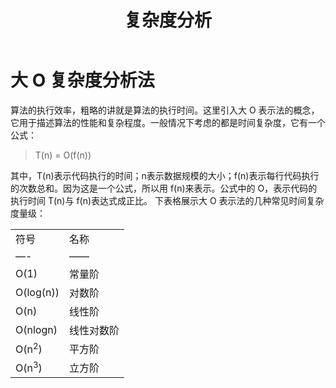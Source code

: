 #+TITLE:      复杂度分析

* 目录                                                    :TOC_4_gh:noexport:
- [[#大-o-复杂度分析法][大 O 复杂度分析法]]

* 大 O 复杂度分析法
  算法的执行效率，粗略的讲就是算法的执行时间。这里引入大 O 表示法的概念，它用于描述算法的性能和复杂程度。一般情况下考虑的都是时间复杂度，它有一个公式：
  #+begin_quote
  T(n) = O(f(n))
  #+end_quote
  其中，T(n)表示代码执行的时间；n表示数据规模的大小；f(n)表示每行代码执行的次数总和。因为这是一个公式，所以用 f(n)来表示。公式中的 O，表示代码的执行时间 T(n)与 f(n)表达式成正比。
  下表格展示大 O 表示法的几种常见时间复杂度量级：

  | 符号      | 名称       |
  | ----      | ------     |
  | O(1)      | 常量阶     |
  | O(log(n)) | 对数阶     |
  | O(n)      | 线性阶     |
  | O(nlogn)  | 线性对数阶 |
  | O(n^2)     | 平方阶     |
  | O(n^3)     | 立方阶     |

  
